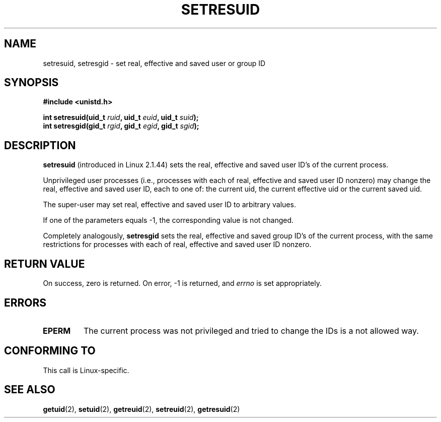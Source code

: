 .\" Hey Emacs! This file is -*- nroff -*- source.
.\"
.\" Copyright (C) 1997 Andries Brouwer (aeb@cwi.nl)
.\"
.\" Permission is granted to make and distribute verbatim copies of this
.\" manual provided the copyright notice and this permission notice are
.\" preserved on all copies.
.\"
.\" Permission is granted to copy and distribute modified versions of this
.\" manual under the conditions for verbatim copying, provided that the
.\" entire resulting derived work is distributed under the terms of a
.\" permission notice identical to this one
.\" 
.\" Since the Linux kernel and libraries are constantly changing, this
.\" manual page may be incorrect or out-of-date.  The author(s) assume no
.\" responsibility for errors or omissions, or for damages resulting from
.\" the use of the information contained herein.  The author(s) may not
.\" have taken the same level of care in the production of this manual,
.\" which is licensed free of charge, as they might when working
.\" professionally.
.\" 
.\" Formatted or processed versions of this manual, if unaccompanied by
.\" the source, must acknowledge the copyright and authors of this work.
.\"
.TH SETRESUID 2 "16 July 1997" "Linux 2.1.44" "Linux Programmer's Manual"
.SH NAME
setresuid, setresgid \- set real, effective and saved user or group ID
.SH SYNOPSIS
.B #include <unistd.h>
.sp
.BI "int setresuid(uid_t " ruid ", uid_t " euid ", uid_t " suid );
.br
.BI "int setresgid(gid_t " rgid ", gid_t " egid ", gid_t " sgid ); 
.SH DESCRIPTION
.B setresuid
(introduced in Linux 2.1.44)
sets the real, effective and saved user ID's of the current process.

Unprivileged user processes (i.e., processes with each of
real, effective and saved user ID nonzero) may change the real,
effective and saved user ID, each to one of:
the current uid, the current effective uid or the current saved uid.

The super-user may set real, effective and saved user ID to arbitrary values.

If one of the parameters equals \-1, the corresponding value is not changed.

Completely analogously,
.B setresgid
sets the real, effective and saved group ID's of the current process,
with the same restrictions for processes with each of
real, effective and saved user ID nonzero.

.SH "RETURN VALUE"
On success, zero is returned.  On error, \-1 is returned, and
.I errno
is set appropriately.
.SH ERRORS
.TP
.B EPERM
The current process was not privileged and tried to change
the IDs is a not allowed way.
.SH "CONFORMING TO"
This call is Linux-specific.
.SH "SEE ALSO"
.BR getuid (2),
.BR setuid (2),
.BR getreuid (2),
.BR setreuid (2),
.BR getresuid (2)
